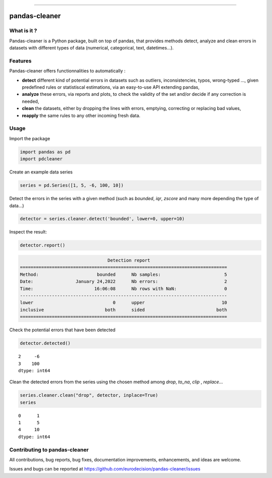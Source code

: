 
.. image:: https://github.com/eurodecision/pandas-cleaner/blob/master/docs/source/pandas-cleaner.png

------

pandas-cleaner
==============

.. image:: https://img.shields.io/pypi/v/pandas-cleaner.svg
        :target: https://pypi.python.org/pypi/pandas-cleaner

.. image:: https://img.shields.io/pypi/l/pandas-cleaner.svg
        :target: https://pypi.python.org/pypi/pandas-cleaner

.. image:: https://img.shields.io/endpoint?url=https://gist.githubusercontent.com/ed-ialifinaritra/74e11571ef9b1a732e44fe9fbbdc7f0b/raw/pdcleaner_coverage.json


What is it ?
------------

Pandas-cleaner is a Python package, built on top of pandas, that provides methods detect, analyze and clean errors in datasets with different types of data (numerical, categorical, text, datetimes...).


Features
--------
Pandas-cleaner offers functionnalities to automatically :

+ **detect** different kind of potential errors in datasets such as outliers, inconsistencies, typos, wrong-typed ..., given predefined rules or statistiscal estimations,  via an easy-to-use API extending pandas,

+ **analyze** these errors, via reports and plots, to check the validity of the set and/or decide if any correction is needed,

+ **clean** the datasets, either by dropping the lines with errors, emptying, correcting or replacing bad values,

+ **reapply** the same rules to any other incoming fresh data.


Usage
-----

Import the package

.. code-block:: python

   import pandas as pd
   import pdcleaner

Create an example data series

.. code-block:: python

   series = pd.Series([1, 5, -6, 100, 10])

Detect the errors in the series with a given method (such as `bounded`, `iqr`, `zscore` and many more depending the type of data...)

.. code-block:: python

   detector = series.cleaner.detect('bounded', lower=0, upper=10)

Inspect the result:

.. code-block:: none

   detector.report()

.. code-block:: none

                                    Detection report                               
   ==============================================================================
   Method:                      bounded      Nb samples:                        5
   Date:                January 24,2022      Nb errors:                         2
   Time:                       16:06:08      Nb rows with NaN:                  0
   ------------------------------------------------------------------------------
   lower                              0      upper                             10
   inclusive                       both      sided                           both
   ==============================================================================

Check the potential errors that have been detected

.. code-block:: python

   detector.detected()

.. parsed-literal::

    2     -6
    3    100
    dtype: int64

Clean the detected errors from the series using the chosen method among `drop`, `to_na`, `clip`
, `replace`...

.. code-block:: python

   series.cleaner.clean("drop", detector, inplace=True)
   series

.. parsed-literal::

    0      1
    1      5
    4     10
    dtype: int64


Contributing to pandas-cleaner
------------------------------

All contributions, bug reports, bug fixes, documentation improvements, enhancements, and ideas are welcome.

Issues and bugs can be reported at https://github.com/eurodecision/pandas-cleaner/issues
